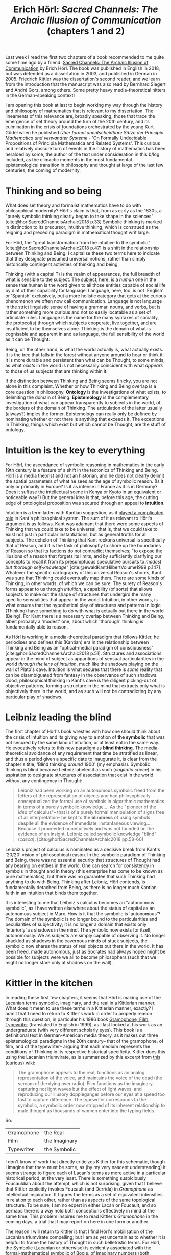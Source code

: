 #+title: Erich Hörl: /Sacred Channels: The Archaic Illusion of Communication/ (chapters 1 and 2)
#+options: author:nil date:nil timestamp:nil toc:nil
#+bibliography: ../../references/master.bib
#+HTML_HEAD: <link rel="stylesheet" type="text/css" href="style.css" />

Last week I read the first two chapters of a book recommended to me quite some time ago by a friend: [[https://www.aup.nl/en/book/9789089647702/sacred-channels][Sacred Channels: The Archaic Illusion of Communication]] by Erich Hörl.
The book was published in English in 2018, but was defended as a dissertation in 2003, and published in German in 2005.
Friedrich Kittler was the dissertation's second reader, and we learn from the introduction that the manuscript was also read by Bernhard Siegert and André Gorz, among others.
Some pretty heavy media-theoretical hitters in the German-speaking context!

I am opening this book at last to begin working my way through the history and philosophy of mathematics that is relevant to my dissertation.
The lineaments of this relevance are, broadly speaking, those that trace the emergence of set theory around the turn of the 20th century, and its culmination in the crisis of foundations orchestrated by the young Kurt Gödel when he published /Über formal unentscheidbare Sätze der Principia Mathematica und verwandter Systeme/ - 'On Formally Undecidable Propositions of Principia Mathematica and Related Systems'. 
This curious and relatively obscure turn of events in the history of mathematics has been heralded by some, the author of the text under consideration in this b/log included, as the climactic moments in the most fundamental epistemological transition in philosophy and thought at large of the last few centuries; the coming of modernity.

* Thinking and so being
What does set theory and formalist mathematics have to do with philosophical modernity?
Hörl's claim is that, from as early as the 1830s, a "purely symbolic thinking clearly began to take shape in the sciences" [cite:@horlSacredChannelsArchaic2018 p.33]
Symbolic thinking is marked in distinction to its precursor, intuitive thinking, which is construed as the reigning and preceding paradigm in mathematical thought writ large.

For Hörl, the "great transformation from the intuitive to the symbolic" [cite:@horlSacredChannelsArchaic2018 p.47] is a shift in the relationship between Thinking and Being.
I capitalise these two terms here to indicate that they designate presumed universal notions, rather than simply historically contingent activities of thinking and being.

Thinking (with a capital T) is the realm of appearances, the full breadth of what is sensible to the subject.
The subject, here, is a /human/ one in the sense that human is the word given to all those entities capable of social life by dint of their capability for language.
Language, here, too, is not 'English' or 'Spanish' exclusively, but a more holistic category that gets at the curious phenomenon we often now call communication.
Language is not language in the strict linguistic sense of having a grammar, nouns, and verbs, but is rather something more curious and not so easily locatable as a set of articulate rules.
Language is the name for the many syntaxes of sociality, the protocol(s) through which subjects cooperate, live together, and are insufficient to be themselves alone.
Thinking is the domain of what is cognisable and apparent in and as language, the full sensibility of the world as it can be Thought.

Being, on the other hand, is what the world actually is, what actually exists.
It is the tree that falls in the forest without anyone around to hear or think it.
It is more durable and persistent than what can be Thought, to some minds, as what /exists/ in the world is not necessarily coincident with what /appears/ to those of us subjects that are thinking within it.

If the distinction between Thinking and Being seems finicky, you are not alone in this complaint.
Whether or how Thinking and Being overlap is a core question in philosophy.
*Ontology* is the investigations of what exists, to delimiting the domain of Being.
*Epistemology* is the complementary investigation of what can appear transparently to subjects in the world, of the borders of the domain of Thinking.
The articulation of the latter usually (always?) imples the former.
Epistemology can really only be defined by nominating whether or not there is anything that exceeds it.
The exceptions in Thinking, things which exist but which cannot be Thought, are the stuff of ontology.

* Intuition is the key to everything 
For Hörl, the ascendance of symbolic reasoning in mathematics in the early 19th century is a feature of a shift in the tectonics of Thinking and Being.
Hörl is a media theorist and not an historian, and he does not clearly delimit the spatial parameters of what he sees as the age of symbolic reason.
(Is it only or primarily in Europe?
Is it as intense in France as it is in Germany? 
Does it suffuse the intellectual scene in Kenya or Kyoto in an equivalent or noticeable way?)
But the general idea is that, before this age, the cutting edge of ontological proposition was secured through an appeal to *intuition*.

Intuition is a term laden with Kantian suggestion, as it [[https://philosophy.stackexchange.com/questions/41579/what-is-intuition-for-kant][played a complicated role]] in Kant's philosophical system.
The sum of it as relevant to Hörl's argument is as follows.
Kant was adamant that there were some aspects of Thinking that we could take to be universal, that is, that we could take to exist not just in particular instantiations, but as general truths for all subjects.
The echelon of Thinking that Kant reckons universal is specifically that of Reason, and it is the task of philosophy to shore up the boundaries of Reason so that its factions do not contradict themselves; "to expose the illusions of a reason that forgets its limits, and by sufficiently clarifying our concepts to recall it from its presumptuous speculative pursuits to /modest but thorough self-knowledge/" [cite:@ewaldKantHilbertVolume1999 p.147].
Whatever the specific cartography of this universal Reason's shores, Kant was sure that Thinking could eventually map them.
There are some kinds of Thinking, in other words, of which we can be sure.
The surety of Reason's forms appear to us through /intuition/, a capability (of sorts) that allows subjects to make out the shape of structures that undergird the many specific sensualities that appear in the world.
Intuition, in other words, is what ensures that the hypothetical play of structures and patterns in logic (Thinking) have something to do with what is actually out there in the world (Being).
For Kant there is a necessary overlap between Thinking and Being, albeit probably a 'modest' one, about which 'thorough' thinking is fundamentally able to reason.

As Hörl is working in a media-theoretical paradigm that follows Kittler, he periodises and defines this (Kantian) era in the relationship between Thinking and Being as an "optical-medial paradigm of consciousness" [cite:@horlSacredChannelsArchaic2018 p.51].
Structures and associations appear in the mind of subject as apparitions of sensual particularities in the world /through the lens of intuition/, much like the shadows playing on the wall of Plato's cave.
Intuition is what secures that there is /some/ reality that can be disambiguated from fantasy in the observance of such shadows.
Good, philosophical thinking in Kant's cave is the diligent picking-out of objective patterns, forming a structure in the mind that extracts only what is objectively there in the world, and as such will not be contradicting by any particular play of shadows. 

* Leibniz leading the blind
The first chapter of Hörl's book wrestles with how one should think about the crisis of intuition and its giving way to a notion of *the symbolic* that was not secured by the same kind of intuition, or at least not in the same way.
He evocatively refers to this new paradigm as *blind thinking*.
The media-theoretical avoidance of any requirement that time be stratified as linear, and thus a period given a specific date to inaugurate it, is clear from the chapter's title; 'Blind thinking /around/ 1900' (my emphasis).
Symbolic thinking is blind because Leibniz labeled it as such (/cogitatio caece/) in his aspiration to designate structures of association that exist in the world without any contingency in Thought:

#+begin_quote
Leibniz had been working on an autonomous symbolic freed from the fetters of the representation of objects and had philosophically conceptualized the formal use of symbols in algorithmic mathematics in terms of a purely symbolic knowledge.... As the "pioneer of the /idea/ of calculus"-- that is of a purely formal manipulation of signs free of all interpretation-- he kept to the *blindness* of using symbols despite all the evidence of immediate, instantaneous viewing....
Because it proceeded nonintuitively and was not founded on the evidence of an insight, Leibniz called symbolic knowledge "blind" (/caeca/). [cite:@horlSacredChannelsArchaic2018 pp.58-60]
#+end_quote

Leibniz's project of calculus is nominated as a decisive break from Kant's '20/20' vision of philosophical reason.
In the symbolic paradigm of Thinking and Being, there was no essential security that structures of Thought had any bearing on entities in the world.
One can search for consistency in symbols in thought and in theory (this enterprise has come to be known as pure mathematics), but there was no guarantee that such Thinking had anything to do with Being.
Thinking after Leibniz, Hörl contends, is fundamentally detached from Being, as there is no longer much Kantian faith in an intuition that binds them together. 

It is interesting to me that Leibniz's calculus becomes an "autonomous symbolic", as I have written elsewhere about the status of capital as an autonomous subject in Marx.
How is it that the symbolic is 'autonomous'?
The domain of the symbolic is no longer bound to the particularities and peculiarities of subjectivity; it is no longer a domain that exists only 'interiorly' as shadows in the mind.
The symbolic now exists for itself, autonomously.
We as subjects are simply capable of observing it.
No longer shackled as shadows in the cavernous minds of stuck subjects, the symbolic now shares the status of real objects out there in the world.
It has been freed, made autonomous, just as Socrates had always hoped might be possible for subjects were we all to become philosophers (such that we might no longer stare only at shadows on the wall).

* Kittler in the kitchen
In reading these first few chapters, it seems that Hörl is making use of the Lacanian terms symbolic, imaginary, and the real in a Kittlerian manner.
What does it mean to use these terms in a Kittlerian manner, exactly?
I admit that I need to return to Kittler's work in order to properly reason through this question, in particular his 1986 book [[https://www.sup.org/books/media-studies/gramophone-film-typewriter][Gramophone, Film, Typewriter]] (translated to English in 1999), as I last looked at his work as an undergraduate (with very different scholarly eyes). 
This book is a definitional text in German-American media theory, as it makes out three epistemological paradigms in the 20th century-- that of the gramophone, of film, and of the typewriter-- arguing that each medium represents the conditions of Thinking in its respective historical specificity.
Kittler does this using the Lacanian triumvirate, as is summarized by this excerpt from [[https://labyrinthine-works.fandom.com/wiki/Gramophone,_Film,_Typewriter][this (curious) wiki]]:

#+begin_quote
The gramophone appeals to the real, functions as an analog representation of the voice, and maintains the voice of the dead (the scream of the dying over radio).
Film functions as the imaginary, capturing not light waves but the effect of light waves, and reproducing our illusory doppleganger before our eyes at a speed too fast to capture difference.
The typewriter corresponds to the symbolic, a symbolic order now stripped of its inherent relationship to male thought as thousands of women enter into the typing fields.
#+end_quote

So:

| Gramophone | the Real      |
| Film       | the Imaginary |
| Typewriter | the Symbolic  |

I don't know of work that directly criticizes Kittler for this schematic, though I imagine that there must be some, as (by my very nascent understanding) it seems strange to figure each of Lacan's terms as more active in a particular historical period, at the very least.
There is something suspiciously Foucauldian about the attempt, which is not surprising, given that I believe that Kittler explicitly invokes Foucault (and Derrida) in /Gramophone/ as intellectual inspiration.
It figures the terms as a set of equivalent intensities in relation to each other, rather than as aspects of the same topological structure. 
To be sure, I am no expert in either Lacan or Foucault, and so perhaps there is a way hold both conceptions effectively in mind at the same time.
This problem inspires me to read Kittler's /Gramophone/ in the coming days, a trial that I may report on here in one form or another.

The reason I will return to Kittler is that I find Hörl's mobilisation of the Lacanian triumvirate compelling; but I am as yet uncertain as to whether it is helpful to frame the history of Thought in such belletristic terms. 
For Hörl, the Symbolic (Lacanian or otherwise) is evidently associated with the formal-mathematical symbolic of Boole, of imaginary numbers (both discussed in chapter 2), and of the symbolic 'turn' in the history of mathematics.
The Imaginary, in contrast, is affiliated with the intuitionist mapping of mathematical structure to the 'real world', as Hörl argues was the case with geometry before its non-Euclidean awakenings (the invasion of the sanctity of Kantian intuition as mathematics' epistemological foundation by the formal modernity of Leibnizian and Boolean symbolic operationalism).
The Symbolic, on this view, is constituted by the paradigm of /non-contradiction/, whereas the Imaginary is is an apparent fortress of philosophical reality constructed on the sense that there is some fundamental channel between what one thinks (or can imagine) and what is actually out there in the world, a channel called intuition.

The ascendancy of the symbolic from 1830 through 1850, and whose monarchy of names such as Russell and Hilbert was overthrown by the popular demagogue of reason that goes by Gödel, seems to be Hörl's Kittlerian periodizing of the slow takeover of modernity.
Perhaps Hörl is simply tracing the Kittlerian thesis in /Gramophone/ by way of different historical roots? 

* Bibliography
